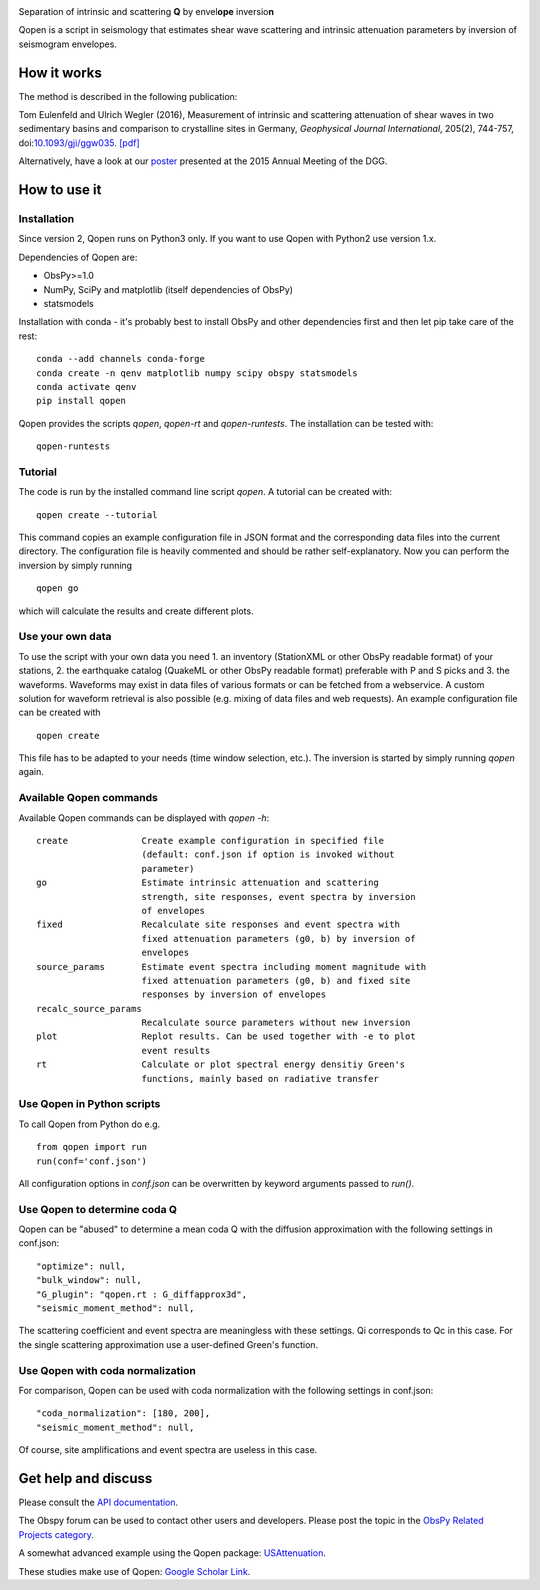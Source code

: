 .. image:: https://raw.githubusercontent.com/trichter/misc/master/logos/logo_qopen.png
   :width: 90 %
   :alt: Qopen
   :align: center

Separation of intrinsic and scattering **Q** by envel\ **ope** inversio\ **n**

|buildstatus| |coverage| |version| |pyversions| |zenodo|

.. |buildstatus| image:: https://api.travis-ci.org/trichter/qopen.svg?
    branch=master
   :target: https://travis-ci.org/trichter/qopen

.. |coverage| image:: https://codecov.io/gh/trichter/qopen/branch/master/graph/badge.svg
  :target: https://codecov.io/gh/trichter/qopen

.. |version| image:: https://img.shields.io/pypi/v/qopen.svg
   :target: https://pypi.python.org/pypi/qopen

.. |pyversions| image:: https://img.shields.io/pypi/pyversions/qopen.svg
   :target: https://python.org

.. |zenodo| image:: https://zenodo.org/badge/DOI/10.5281/zenodo.3953654.svg
   :target: https://doi.org/10.5281/zenodo.3953654


Qopen is a script in seismology that estimates shear wave scattering and intrinsic attenuation parameters by inversion of seismogram envelopes.

How it works
------------

The method is described in the following publication:

Tom Eulenfeld and Ulrich Wegler (2016), Measurement of intrinsic and scattering attenuation of shear waves in two sedimentary basins and comparison to crystalline sites in Germany, *Geophysical Journal International*, 205(2), 744-757, doi:`10.1093/gji/ggw035`__. `[pdf]`_

Alternatively, have a look at our poster_ presented at the 2015 Annual Meeting of the DGG.

.. __: https://dx.doi.org/10.1093/gji/ggw035

.. _`[pdf]`: https://www.db-thueringen.de/servlets/MCRFileNodeServlet/dbt_derivate_00038348/Eulenfeld_Wegler_2016_Intrinsic_and_scattering_attenuation_a.pdf

.. _poster: https://dx.doi.org/10.6084/m9.figshare.2074693

How to use it
-------------

Installation
............

Since version 2, Qopen runs on Python3 only. If you want to use Qopen with Python2
use version 1.x.

Dependencies of Qopen are:

* ObsPy>=1.0
* NumPy, SciPy and matplotlib (itself dependencies of ObsPy)
* statsmodels

Installation with conda -
it's probably best to install ObsPy and other dependencies first and then let pip take care of the rest::

    conda --add channels conda-forge
    conda create -n qenv matplotlib numpy scipy obspy statsmodels
    conda activate qenv
    pip install qopen

Qopen provides the scripts `qopen`, `qopen-rt` and `qopen-runtests`.
The installation can be tested with::

    qopen-runtests

Tutorial
........

The code is run by the installed command line script `qopen`. A tutorial can be created with::

    qopen create --tutorial

This command copies an example configuration file in JSON format and the corresponding data files into the current directory. The configuration file is heavily commented and should be rather self-explanatory. Now you can perform the inversion by simply running ::

    qopen go

which will calculate the results and create different plots.

Use your own data
.................

To use the script with your own data you need 1. an inventory (StationXML or other ObsPy readable format) of your stations, 2. the earthquake catalog (QuakeML or other ObsPy readable format) preferable with P and S picks and 3. the waveforms. Waveforms may exist in data files of various formats or can be fetched from a webservice. A custom solution for waveform retrieval is also possible (e.g. mixing of data files and web requests). An example configuration file can be created with ::

    qopen create

This file has to be adapted to your needs (time window selection, etc.). The inversion is started by simply running `qopen` again.

Available Qopen commands
........................

Available Qopen commands can be displayed with `qopen -h`::

    create              Create example configuration in specified file
                        (default: conf.json if option is invoked without
                        parameter)
    go                  Estimate intrinsic attenuation and scattering
                        strength, site responses, event spectra by inversion
                        of envelopes
    fixed               Recalculate site responses and event spectra with
                        fixed attenuation parameters (g0, b) by inversion of
                        envelopes
    source_params       Estimate event spectra including moment magnitude with
                        fixed attenuation parameters (g0, b) and fixed site
                        responses by inversion of envelopes
    recalc_source_params
                        Recalculate source parameters without new inversion
    plot                Replot results. Can be used together with -e to plot
                        event results
    rt                  Calculate or plot spectral energy densitiy Green's
                        functions, mainly based on radiative transfer

Use Qopen in Python scripts
...........................

To call Qopen from Python do e.g. ::

    from qopen import run
    run(conf='conf.json')

All configuration options in `conf.json` can be overwritten by keyword
arguments passed to `run()`.

Use Qopen to determine coda Q
.............................

Qopen can be "abused" to determine a mean coda Q with the diffusion approximation with the following settings in conf.json::

    "optimize": null,
    "bulk_window": null,
    "G_plugin": "qopen.rt : G_diffapprox3d",
    "seismic_moment_method": null,

The scattering coefficient and event spectra are meaningless with these settings. Qi corresponds to Qc in this case. For the single scattering approximation use a user-defined Green's function.

Use Qopen with coda normalization
.................................

For comparison, Qopen can be used with coda normalization with the following settings in conf.json::

    "coda_normalization": [180, 200],
    "seismic_moment_method": null,

Of course, site amplifications and event spectra are useless in this case.

Get help and discuss
--------------------

Please consult the `API documentation`_.

The Obspy forum can be used to contact other users and developers. Please post the topic in the `ObsPy Related Projects category <https://discourse.obspy.org/c/obspy-related-projects>`_.

A somewhat advanced example using the Qopen package: `USAttenuation <https://github.com/trichter/usattenuation>`_.

These studies make use of Qopen: `Google Scholar Link <https://scholar.google.com/scholar?cites=2976023441381045818&scipsc=1&q=Qopen>`_.

.. _`API documentation`: https://qopen.readthedocs.io